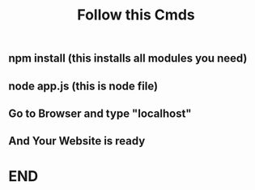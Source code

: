 #+TITLE: Follow this Cmds
#+DESCRIPTION:  You have to follow this commands
** npm install (this installs all modules you need)
** node app.js (this is node file)
** Go to Browser and type "localhost"
** And Your Website is ready
* END
